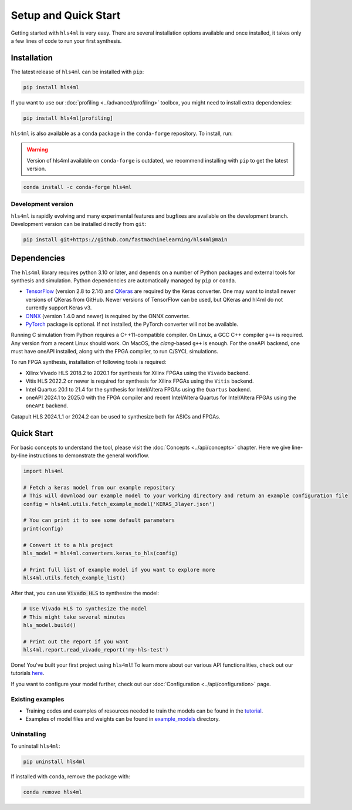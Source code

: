 =====================
Setup and Quick Start
=====================

Getting started with ``hls4ml`` is very easy. There are several installation options available and once installed,
it takes only a few lines of code to run your first synthesis.

Installation
============

The latest release of ``hls4ml`` can be installed with ``pip``:

.. code-block::

   pip install hls4ml

If you want to use our :doc:`profiling <../advanced/profiling>` toolbox, you might need to install extra dependencies:

.. code-block::

   pip install hls4ml[profiling]

``hls4ml`` is also available as a ``conda`` package in the ``conda-forge`` repository. To install, run:

.. warning::
   Version of hls4ml available on ``conda-forge`` is outdated, we recommend installing with ``pip`` to get the latest version.

.. code-block::

   conda install -c conda-forge hls4ml

Development version
-------------------

``hls4ml`` is rapidly evolving and many experimental features and bugfixes are available on the development branch. Development
version can be installed directly from ``git``:

.. code-block::

   pip install git+https://github.com/fastmachinelearning/hls4ml@main


Dependencies
============

The ``hls4ml`` library requires python 3.10 or later, and depends on a number of Python packages and external tools for synthesis and simulation. Python dependencies are automatically managed
by ``pip`` or ``conda``.

* `TensorFlow <https://pypi.org/project/tensorflow/>`_ (version 2.8 to 2.14) and `QKeras <https://pypi.org/project/qkeras/>`_ are required by the Keras converter. One may want to install newer versions of QKeras from GitHub. Newer versions of TensorFlow can be used, but QKeras and hl4ml do not currently support Keras v3.

* `ONNX <https://pypi.org/project/onnx/>`_ (version 1.4.0 and newer) is required by the ONNX converter.

* `PyTorch <https://pytorch.org/get-started>`_ package is optional. If not installed, the PyTorch converter will not be available.

Running C simulation from Python requires a C++11-compatible compiler. On Linux, a GCC C++ compiler ``g++`` is required. Any version from a recent
Linux should work. On MacOS, the *clang*-based ``g++`` is enough. For the oneAPI backend, one must have oneAPI installed, along with the FPGA compiler,
to run C/SYCL simulations.

To run FPGA synthesis, installation of following tools is required:

* Xilinx Vivado HLS 2018.2 to 2020.1 for synthesis for Xilinx FPGAs using the ``Vivado`` backend.

* Vitis HLS 2022.2 or newer is required for synthesis for Xilinx FPGAs using the ``Vitis`` backend.

* Intel Quartus 20.1 to 21.4 for the synthesis for Intel/Altera FPGAs using the ``Quartus`` backend.

* oneAPI 2024.1 to 2025.0 with the FPGA compiler and recent Intel/Altera Quartus for Intel/Altera FPGAs using the ``oneAPI`` backend.

Catapult HLS 2024.1_1 or 2024.2 can be used to synthesize both for ASICs and FPGAs.


Quick Start
=============

For basic concepts to understand the tool, please visit the :doc:`Concepts <../api/concepts>` chapter.
Here we give line-by-line instructions to demonstrate the general workflow.

.. code-block:: python

   import hls4ml

   # Fetch a keras model from our example repository
   # This will download our example model to your working directory and return an example configuration file
   config = hls4ml.utils.fetch_example_model('KERAS_3layer.json')

   # You can print it to see some default parameters
   print(config)

   # Convert it to a hls project
   hls_model = hls4ml.converters.keras_to_hls(config)

   # Print full list of example model if you want to explore more
   hls4ml.utils.fetch_example_list()

After that, you can use :code:`Vivado HLS` to synthesize the model:

.. code-block:: python

   # Use Vivado HLS to synthesize the model
   # This might take several minutes
   hls_model.build()

   # Print out the report if you want
   hls4ml.report.read_vivado_report('my-hls-test')

Done! You've built your first project using ``hls4ml``! To learn more about our various API functionalities, check out our tutorials `here <https://github.com/fastmachinelearning/hls4ml-tutorial>`__.

If you want to configure your model further, check out our :doc:`Configuration <../api/configuration>` page.

..
   Apart from our main API, we also support model conversion using a command line interface, check out our next section to find out more:

   Getting started with hls4ml CLI (deprecated)
   --------------------------------------------

   As an alternative to the recommended Python PI, the command-line interface is provided via the ``hls4ml`` command.

   To follow this tutorial, you must first download our ``example-models`` repository:

   .. code-block:: bash

      git clone https://github.com/fastmachinelearning/example-models

   Alternatively, you can clone the ``hls4ml`` repository with submodules

   .. code-block:: bash

      git clone --recurse-submodules https://github.com/fastmachinelearning/hls4ml

   The model files, along with other configuration parameters, are defined in the ``.yml`` files.
   Further information about ``.yml`` files can be found in :doc:`Configuration <api/configuration>` page.

   In order to create an example HLS project, first go to ``example-models/`` from the main directory:

   .. code-block:: bash

      cd example-models/

   And use this command to translate a Keras model:

   .. code-block:: bash

      hls4ml convert -c keras-config.yml

   This will create a new HLS project directory with an implementation of a model from the ``example-models/keras/`` directory.
   To build the HLS project, do:

   .. code-block:: bash

      hls4ml build -p my-hls-test -a

   This will create a Vivado HLS project with your model implementation!

   **NOTE:** For the last step, you can alternatively do the following to build the HLS project:

   .. code-block:: Bash

      cd my-hls-test
      vivado_hls -f build_prj.tcl

   ``vivado_hls`` can be controlled with:

   .. code-block:: bash

      vivado_hls -f build_prj.tcl "csim=1 synth=1 cosim=1 export=1 vsynth=1"

   Setting the additional parameters from ``1`` to ``0`` disables that step, but disabling ``synth`` also disables ``cosim`` and ``export``.

   Further help
   ^^^^^^^^^^^^

   * For further information about how to use ``hls4ml``\ , do: ``hls4ml --help`` or ``hls4ml -h``
   * If you need help for a particular ``command``\ , ``hls4ml command -h`` will show help for the requested ``command``
   * We provide a detailed documentation for each of the command in the :doc:`Command Help <advanced/command>` section

Existing examples
-----------------

* Training codes and examples of resources needed to train the models can be found in the `tutorial <https://github.com/fastmachinelearning/hls4ml-tutorial>`__.
* Examples of model files and weights can be found in `example_models <https://github.com/fastmachinelearning/example-models>`_ directory.

Uninstalling
------------

To uninstall ``hls4ml``:

.. code-block:: bash

   pip uninstall hls4ml

If installed with ``conda``, remove the package with:

.. code-block:: bash

   conda remove hls4ml
